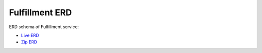 ===============
Fulfillment ERD
===============

ERD schema of Fulfillment service:

* `Live ERD <http://ci.openlmis.org/erd-fulfillment/>`_
* `Zip ERD <http://build.openlmis.org/job/OpenLMIS-fulfillment-pipeline/job/master/435/artifact/erd-fulfillment.zip>`_
